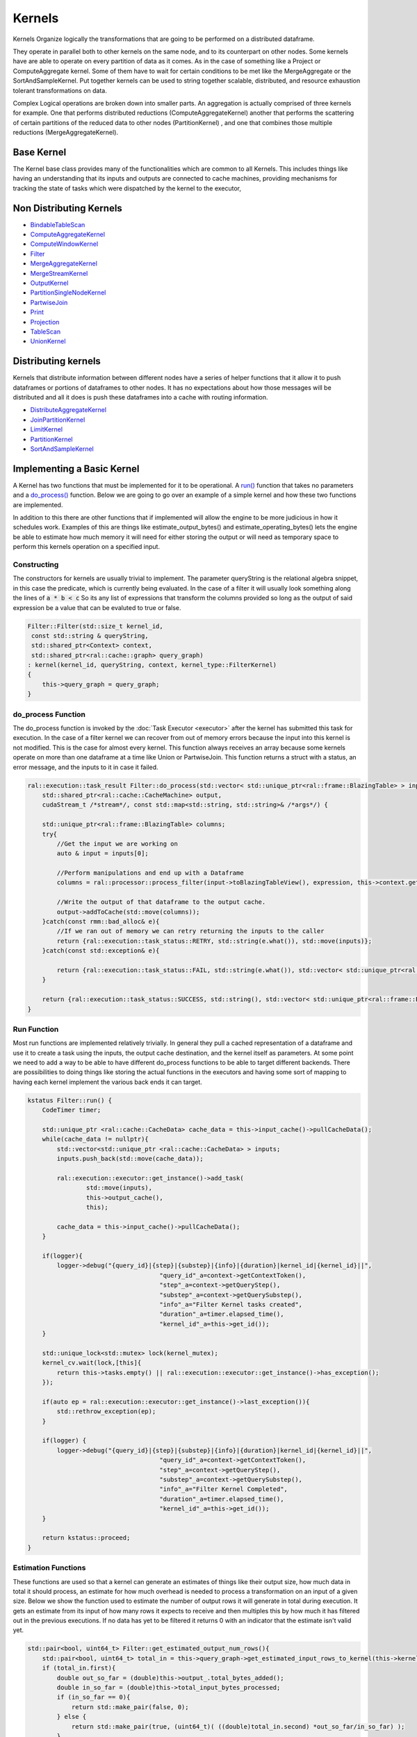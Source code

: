 Kernels
=======

Kernels Organize logically the transformations that are going to be performed on a distributed dataframe.

They operate in parallel both to other kernels on the same node, and to its counterpart on other nodes. Some kernels have are able to operate on every partition of data as it comes. As in the case of something like a Project or ComputeAggregate kernel. Some of them have to wait for certain conditions to be met like the MergeAggregate or the SortAndSampleKernel. Put together kernels can be used to string together scalable, distributed, and resource exhaustion tolerant transformations on data.

Complex Logical operations are broken down into smaller parts. An aggregation is actually comprised of three kernels for example. One that performs distributed reductions (ComputeAggregateKernel) another that performs the scattering of certain partitions of the reduced data to other nodes (PartitionKernel) , and one that combines those multiple reductions (MergeAggregateKernel).


Base Kernel
------------

The Kernel base class provides many of the functionalities which are common to all Kernels. This includes things like having an understanding that its inputs and outputs are connected to cache machines, providing mechanisms for tracking the state of tasks which were dispatched by the kernel to the executor,

Non Distributing Kernels
------------------------
* `BindableTableScan <api/classral_1_1batch_1_1BindableTableScan.html>`_
* `ComputeAggregateKernel <api/classral_1_1batch_1_1ComputeAggregateKernel.html>`_
* `ComputeWindowKernel <api/classral_1_1batch_1_1ComputeAggregateKernel.html>`_
* `Filter <api/classral_1_1batch_1_1Filter.html>`_
* `MergeAggregateKernel <api/classral_1_1batch_1_1MergeAggregateKernel.html>`_
* `MergeStreamKernel <api/classral_1_1batch_1_1MergeStreamKernel.html>`_
* `OutputKernel <api/classral_1_1batch_1_1OutputKernel.html>`_
* `PartitionSingleNodeKernel <api/classral_1_1batch_1_1PartitionSingleNodeKernel.html>`_
* `PartwiseJoin <api/classral_1_1batch_1_1PartwiseJoin.html>`_
* `Print <api/classral_1_1batch_1_1PartitionSingleNodeKernel.html>`_
* `Projection <api/classral_1_1batch_1_1Projection.html>`_
* `TableScan <api/classral_1_1batch_1_1TableScan.html>`_
* `UnionKernel <api/classral_1_1batch_1_1UnionKernel.html>`_


Distributing kernels
--------------------

Kernels that distribute information between different nodes have a series of helper functions that it allow it to push dataframes or portions of dataframes to other nodes. It has no expectations about how those messages will be distributed and all it does is push these dataframes into a cache with routing information.

* `DistributeAggregateKernel <api/classral_1_1batch_1_1DistributeAggregateKernel.html>`_
* `JoinPartitionKernel <api/classral_1_1batch_1_1JoinPartitionKernel.html>`_
* `LimitKernel <api/classral_1_1batch_1_1LimitKernel.html>`_
* `PartitionKernel <api/classral_1_1batch_1_1PartitionKernel.html>`_
* `SortAndSampleKernel <api/classral_1_1batch_1_1SortAndSampleKernel.html>`_


Implementing a Basic Kernel
---------------------------

A Kernel has two functions that must be implemented for it to be operational. A `run() <api/classral_1_1cache_1_1kernel.html#classral_1_1cache_1_1kernel_1a735b081cccae9574924e74ea6d293ef7>`_ function that takes no parameters and a `do_process() <api/classral_1_1cache_1_1kernel.html#classral_1_1cache_1_1kernel_1aa8d19c5f112f8965ea2f9999fb5fd625>`_ function. Below we are going to go over an example of a simple kernel and how these two functions are implemented.

In addition to this there are other functions that if implemented will allow the engine to be more judicious in how it schedules work. Examples of this are things like estimate_output_bytes() and estimate_operating_bytes() lets the engine be able to estimate how much memory it will need for either storing the output or will need as temporary space to perform this kernels operation on a specified input.

Constructing
^^^^^^^^^^^^

The constructors for kernels are usually trivial to implement. The parameter queryString is the relational algebra snippet, in this case the predicate,  which is currently being evaluated. In the case of a filter it will usually look something along the lines of :code:`a * b < c` So its any list of expressions that transform the columns provided so long as the output of said expression be a value that can be evaluted to true or false.

.. code-block:: cpp

    Filter::Filter(std::size_t kernel_id,
     const std::string & queryString,
     std::shared_ptr<Context> context,
     std::shared_ptr<ral::cache::graph> query_graph)
    : kernel(kernel_id, queryString, context, kernel_type::FilterKernel)
    {
        this->query_graph = query_graph;
    }

do_process Function
^^^^^^^^^^^^^^^^^^^

The do_process function is invoked by the :doc:`Task Executor <executor>` after the kernel has submitted this task for execution. In the case of a filter kernel we can recover from out of memory errors because the input into this kernel is not modified. This is the case for almost every kernel. This function always receives an array because some kernels operate on more than one dataframe at a time like Union or PartwiseJoin. This function returns a struct with a status, an error message, and the inputs to it in case it failed.

.. code-block:: cpp

    ral::execution::task_result Filter::do_process(std::vector< std::unique_ptr<ral::frame::BlazingTable> > inputs,
        std::shared_ptr<ral::cache::CacheMachine> output,
        cudaStream_t /*stream*/, const std::map<std::string, std::string>& /*args*/) {

        std::unique_ptr<ral::frame::BlazingTable> columns;
        try{
            //Get the input we are working on
            auto & input = inputs[0];

            //Perform manipulations and end up with a Dataframe
            columns = ral::processor::process_filter(input->toBlazingTableView(), expression, this->context.get());

            //Write the output of that dataframe to the output cache.
            output->addToCache(std::move(columns));
        }catch(const rmm::bad_alloc& e){
            //If we ran out of memory we can retry returning the inputs to the caller
            return {ral::execution::task_status::RETRY, std::string(e.what()), std::move(inputs)};
        }catch(const std::exception& e){

            return {ral::execution::task_status::FAIL, std::string(e.what()), std::vector< std::unique_ptr<ral::frame::BlazingTable> > ()};
        }

        return {ral::execution::task_status::SUCCESS, std::string(), std::vector< std::unique_ptr<ral::frame::BlazingTable> > ()};
    }


Run Function
^^^^^^^^^^^^

Most run functions are implemented relatively trivially. In general they pull a cached representation of a dataframe and use it to create a task using the inputs, the output cache destination, and the kernel itself as parameters. At some point we need to add a way to be able to have different do_process functions to be able to target different backends. There are possibilities to doing things like storing the actual functions in the executors and having some sort of mapping to having each kernel implement the various back ends it can target.

.. code-block:: cpp

    kstatus Filter::run() {
        CodeTimer timer;

        std::unique_ptr <ral::cache::CacheData> cache_data = this->input_cache()->pullCacheData();
        while(cache_data != nullptr){
            std::vector<std::unique_ptr <ral::cache::CacheData> > inputs;
            inputs.push_back(std::move(cache_data));

            ral::execution::executor::get_instance()->add_task(
                    std::move(inputs),
                    this->output_cache(),
                    this);

            cache_data = this->input_cache()->pullCacheData();
        }

        if(logger){
            logger->debug("{query_id}|{step}|{substep}|{info}|{duration}|kernel_id|{kernel_id}||",
                                        "query_id"_a=context->getContextToken(),
                                        "step"_a=context->getQueryStep(),
                                        "substep"_a=context->getQuerySubstep(),
                                        "info"_a="Filter Kernel tasks created",
                                        "duration"_a=timer.elapsed_time(),
                                        "kernel_id"_a=this->get_id());
        }

        std::unique_lock<std::mutex> lock(kernel_mutex);
        kernel_cv.wait(lock,[this]{
            return this->tasks.empty() || ral::execution::executor::get_instance()->has_exception();
        });

        if(auto ep = ral::execution::executor::get_instance()->last_exception()){
            std::rethrow_exception(ep);
        }

        if(logger) {
            logger->debug("{query_id}|{step}|{substep}|{info}|{duration}|kernel_id|{kernel_id}||",
                                        "query_id"_a=context->getContextToken(),
                                        "step"_a=context->getQueryStep(),
                                        "substep"_a=context->getQuerySubstep(),
                                        "info"_a="Filter Kernel Completed",
                                        "duration"_a=timer.elapsed_time(),
                                        "kernel_id"_a=this->get_id());
        }

        return kstatus::proceed;
    }

Estimation Functions
^^^^^^^^^^^^^^^^^^^^

These functions are used so that a kernel can generate an estimates of things like their output size, how much data in total it should process, an estimate for how much overhead is needed to process a transformation on an input of a given size. Below we show the function used to estimate the number of output rows it will generate in total during execution. It gets an estimate from its input of how many rows it expects to receive and then multiples this by how much it has filtered out in the previous executions. If no data has yet to be filtered it returns 0 with an indicator that the estimate isn't valid yet.

.. code-block:: cpp

    std::pair<bool, uint64_t> Filter::get_estimated_output_num_rows(){
        std::pair<bool, uint64_t> total_in = this->query_graph->get_estimated_input_rows_to_kernel(this->kernel_id);
        if (total_in.first){
            double out_so_far = (double)this->output_.total_bytes_added();
            double in_so_far = (double)this->total_input_bytes_processed;
            if (in_so_far == 0){
                return std::make_pair(false, 0);
            } else {
                return std::make_pair(true, (uint64_t)( ((double)total_in.second) *out_so_far/in_so_far) );
            }
        } else {
            return std::make_pair(false, 0);
        }
    }


Implementing a Distributed Kernel
---------------------------------

A distributing kernel is implemented in much the same way a basic kernel is implemented but it has at its disposal certain utility functions. Here we will go over the JoinPartition kernel and how it leverages some of these utilities for execution.


do_process Function
^^^^^^^^^^^^^^^^^^^

Here is an example of a do_process function for a distributed kernel, in this case the JoinPartitionKernel. It calls distribution kernel primitives like broadcast and scatter to be able to send information to other nodes. In particular this is an example of the kinds of logical concerns which can often be seperated from execution concerns. Here the JoinPartitionKernel has no idea how it can scatter or broadcast information to other nodes but just uses those high level apis to do so. 

.. code-block:: cpp

    ral::execution::task_result JoinPartitionKernel::do_process(std::vector<std::unique_ptr<ral::frame::BlazingTable>> inputs,
    	std::shared_ptr<ral::cache::CacheMachine> /*output*/,
    	cudaStream_t /*stream*/, const std::map<std::string, std::string>& args) {
    	bool input_consumed = false;
    	try{
    		auto& operation_type = args.at("operation_type");
    		auto & input = inputs[0];
    		if (operation_type == "small_table_scatter") {
    			input_consumed = true;
    			std::string small_output_cache_name = scatter_left_right.first ? "output_a" : "output_b";
    			int small_table_idx = scatter_left_right.first ? LEFT_TABLE_IDX : RIGHT_TABLE_IDX;

    			broadcast(std::move(input),
    				this->output_.get_cache(small_output_cache_name).get(),
    				"", //message_id_prefix
    				small_output_cache_name, //cache_id
    				small_table_idx //message_tracker_idx
    			);
    		} else if (operation_type == "hash_partition") {
    			bool normalize_types;
    			int table_idx;
    			std::string cache_id;
    			std::vector<cudf::size_type> column_indices;
    			if(args.at("side") == "left"){
    				normalize_types = this->normalize_left;
    				table_idx = LEFT_TABLE_IDX;
    				cache_id = "output_a";
    				column_indices = this->left_column_indices;
    			} else {
    				normalize_types = this->normalize_right;
    				table_idx = RIGHT_TABLE_IDX;
    				cache_id = "output_b";
    				column_indices = this->right_column_indices;
    			}

    			if (normalize_types) {
    				ral::utilities::normalize_types(input, join_column_common_types, column_indices);
    			}

    			auto batch_view = input->view();
    			std::unique_ptr<cudf::table> hashed_data;
    			std::vector<cudf::table_view> partitioned;
    			if (input->num_rows() > 0) {
    				// When is cross_join. `column_indices` is equal to 0, so we need all `batch` columns to apply cudf::hash_partition correctly
    				if (column_indices.size() == 0) {
    					column_indices.resize(input->num_columns());
    					std::iota(std::begin(column_indices), std::end(column_indices), 0);
    				}

    				int num_partitions = context->getTotalNodes();
    				std::vector<cudf::size_type> hased_data_offsets;
    				std::tie(hashed_data, hased_data_offsets) = cudf::hash_partition(batch_view, column_indices, num_partitions);
    				assert(hased_data_offsets.begin() != hased_data_offsets.end());

    				// the offsets returned by hash_partition will always start at 0, which is a value we want to ignore for cudf::split
    				std::vector<cudf::size_type> split_indexes(hased_data_offsets.begin() + 1, hased_data_offsets.end());
    				partitioned = cudf::split(hashed_data->view(), split_indexes);
    			} else {
    				for(int i = 0; i < context->getTotalNodes(); i++){
    					partitioned.push_back(batch_view);
    				}
    			}

    			std::vector<ral::frame::BlazingTableView> partitions;
    			for(auto partition : partitioned) {
    				partitions.push_back(ral::frame::BlazingTableView(partition, input->names()));
    			}

    			scatter(partitions,
    				this->output_.get_cache(cache_id).get(),
    				"", //message_id_prefix
    				cache_id, //cache_id
    				table_idx  //message_tracker_idx
    			);
    		} else { // not an option! error
    			if (logger) {
    				logger->error("{query_id}|{step}|{substep}|{info}|{duration}||||",
    											"query_id"_a=context->getContextToken(),
    											"step"_a=context->getQueryStep(),
    											"substep"_a=context->getQuerySubstep(),
    											"info"_a="In JoinPartitionKernel::do_process Invalid operation_type: {}"_format(operation_type),
    											"duration"_a="");
    			}

    			return {ral::execution::task_status::FAIL, std::string("In JoinPartitionKernel::do_process Invalid operation_type"), std::vector< std::unique_ptr<ral::frame::BlazingTable> > ()};
    		}
    	}catch(const rmm::bad_alloc& e){
    		return {ral::execution::task_status::RETRY, std::string(e.what()), input_consumed ? std::vector< std::unique_ptr<ral::frame::BlazingTable> > () : std::move(inputs)};
    	}catch(const std::exception& e){
    		return {ral::execution::task_status::FAIL, std::string(e.what()), std::vector< std::unique_ptr<ral::frame::BlazingTable> > ()};
    	}
    	return {ral::execution::task_status::SUCCESS, std::string(), std::vector< std::unique_ptr<ral::frame::BlazingTable> > ()};
    }



Limitations of Current Approach
-------------------------------
* Kernels need to be able to target different backends
* Many kernels still use strings for transferring plan information
